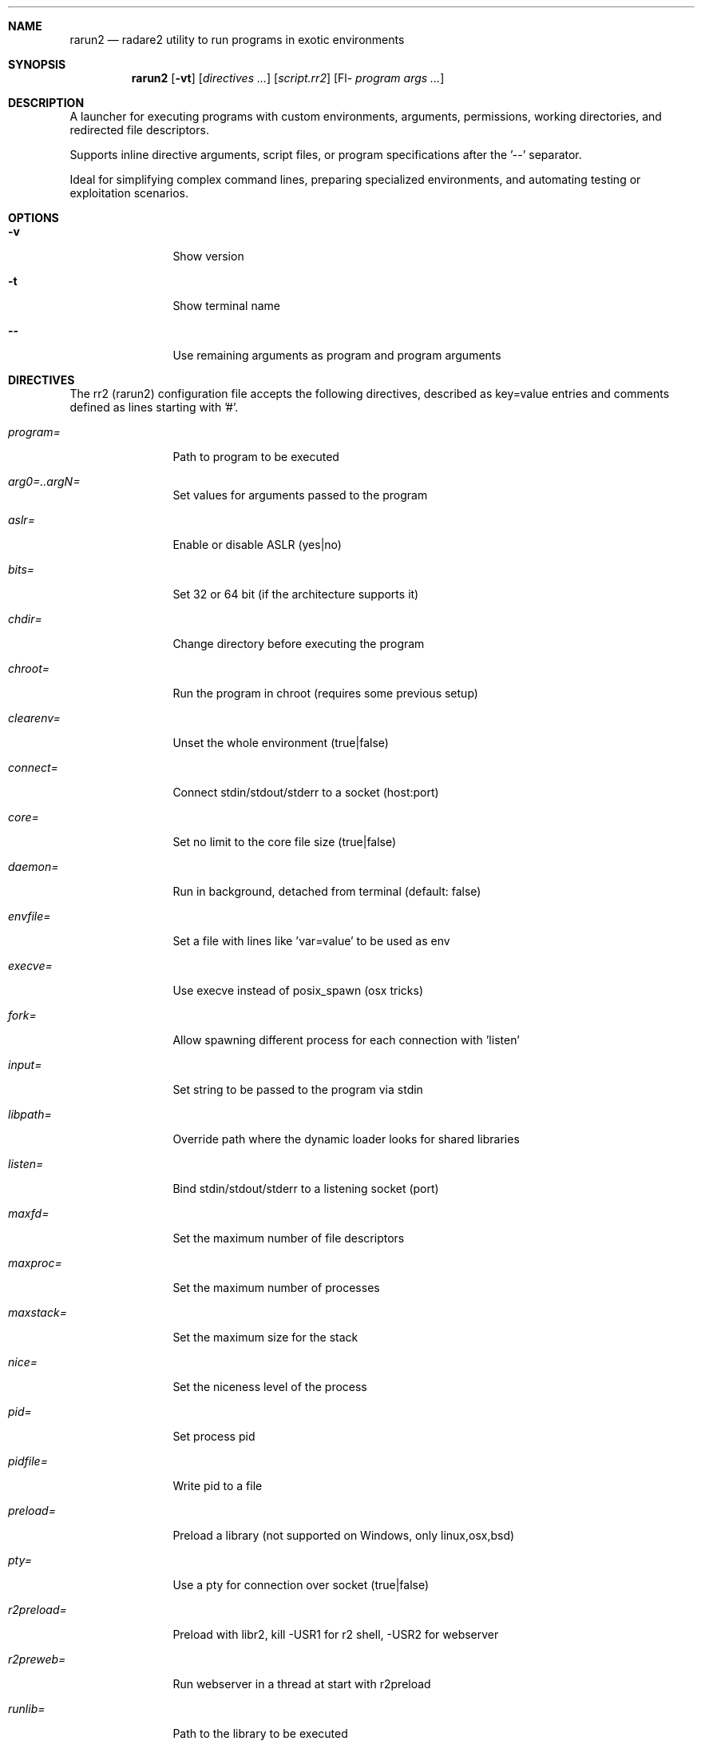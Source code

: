 .Dd Jul 10, 2025
.Dt RARUN2 1
.Sh NAME
.Nm rarun2
.Nd radare2 utility to run programs in exotic environments
.Sh SYNOPSIS
.Nm rarun2
.Op Fl vt
.Op Ar directives ...
.Op Ar script.rr2
.Op Fl- Ar program Ar args ...
.Sh DESCRIPTION
A launcher for executing programs with custom environments, arguments, permissions, working directories, and redirected file descriptors.
.Pp
Supports inline directive arguments, script files, or program specifications after the '--' separator.
.Pp
Ideal for simplifying complex command lines, preparing specialized environments, and automating testing or exploitation scenarios.
.Sh OPTIONS
.Bl -tag -width Fl
.It Fl v
Show version
.It Fl t
Show terminal name
.It Fl -
Use remaining arguments as program and program arguments
.El
.Sh DIRECTIVES
.Pp
The rr2 (rarun2) configuration file accepts the following directives, described as key=value entries and comments defined as lines starting with '#'.
.Bl -tag -width Fl
.It Ar program=
Path to program to be executed
.It Ar arg0=..argN=
Set values for arguments passed to the program
.It Ar aslr=
Enable or disable ASLR (yes|no)
.It Ar bits=
Set 32 or 64 bit (if the architecture supports it)
.It Ar chdir=
Change directory before executing the program
.It Ar chroot=
Run the program in chroot (requires some previous setup)
.It Ar clearenv=
Unset the whole environment (true|false)
.It Ar connect=
Connect stdin/stdout/stderr to a socket (host:port)
.It Ar core=
Set no limit to the core file size (true|false)
.It Ar daemon=
Run in background, detached from terminal (default: false)
.It Ar envfile=
Set a file with lines like 'var=value' to be used as env
.It Ar execve=
Use execve instead of posix_spawn (osx tricks)
.It Ar fork=
Allow spawning different process for each connection with 'listen'
.It Ar input=
Set string to be passed to the program via stdin
.It Ar libpath=
Override path where the dynamic loader looks for shared libraries
.It Ar listen=
Bind stdin/stdout/stderr to a listening socket (port)
.It Ar maxfd=
Set the maximum number of file descriptors
.It Ar maxproc=
Set the maximum number of processes
.It Ar maxstack=
Set the maximum size for the stack
.It Ar nice=
Set the niceness level of the process
.It Ar pid=
Set process pid
.It Ar pidfile=
Write pid to a file
.It Ar preload=
Preload a library (not supported on Windows, only linux,osx,bsd)
.It Ar pty=
Use a pty for connection over socket (true|false)
.It Ar r2preload=
Preload with libr2, kill -USR1 for r2 shell, -USR2 for webserver
.It Ar r2preweb=
Run webserver in a thread at start with r2preload
.It Ar runlib=
Path to the library to be executed
.It Ar runlib.fcn=
Function name to call from runlib library
.It Ar setegid=
Set effective process group id
.It Ar seteuid=
Set effective process uid
.It Ar setenv=
Set value for given environment variable (NAME=VALUE)
.It Ar setgid=
Set process group id
.It Ar setuid=
Set process uid
.It Ar sleep=
Sleep for the given amount of seconds before execution
.It Ar stderrout=
Redirect stderr file descriptor to stdout (true|false)
.It Ar stdio=
Select file or terminal for stdout/stderr/stdin
.It Ar stdin=
Select file to read data from stdin
.It Ar stdout=
Select file to replace stdout file descriptor
.It Ar stderr=
Select file to replace stderr file descriptor
.It Ar system=
Execute the given command
.It Ar timeout=
Set a timeout in seconds
.It Ar timeoutsig=
Signal to use when killing child on timeout (SIGTERM)
.It Ar times=
Print runtime in milliseconds to stderr (true|false)
.It Ar unsetenv=
Unset one environment variable
.El
.Sh VALUE PREFIXES
Every value in this configuration file can contain a special prefix:
.Pp
.Bl -tag -width Fl
.It Ar @filename
Slurp contents of file and put them inside the key
.It Ar "text"
Escape characters useful for hex chars
.It Ar 'string'
Escape characters useful for hex chars
.It Ar !cmd
Run command to store the output in the variable
.It Ar :102030
Parse hexpair string and store it in the variable
.It Ar :!cmd
Parse hexpair string from output of command and store it in the variable
.It Ar %1234
Parses the input string and returns it as integer
.It Ar @300@ABCD
300 characters filled with ABCD pattern
.El
.Sh ENVIRONMENT
.Pp
.Bl -tag -width Fl
.It Ev RARUN2_ARGS
Useful to run "rarun2" but parse arguments from environment var
.El
.Sh EXAMPLES
.Pp
Sample rarun2 script:
.Pp
  $ cat foo.rr2
  #!/usr/bin/rarun2
  program=./pp400
  arg0=10
  stdin=foo.txt
  chdir=/tmp
  clearenv=true
  setenv=EGG=eggsy
  setenv=NOFUN=nogames
  unsetenv=NOFUN
  # EGG will be the only env variable
  #chroot=.
  $ ./foo.rr2
.Pp
Connecting a program to a socket:
.Pp
  $ nc -l 9999
  $ rarun2 program=/bin/ls connect=localhost:9999
.Pp
Debugging a program redirecting IO to another terminal:
.Pp
  ## open a new terminal and type 'tty' to get
  $ tty ; clear ; sleep 999999
  /dev/ttyS010
  ## in another terminal run r2
  $ r2 -r foo.rr2 -d ls
  $ cat foo.rr2
  #!/usr/bin/rarun2
  stdio=/dev/ttys010
  ## Or you can use -R to set a key=value
  r2 -R stdio=/dev/ttys010 -d ls
.Pp
You can also use the -- flag to specify program and arguments:
.Pp
  $ rarun2 timeout=2 -- sleep 4
.Pp
Run a library function:
.Pp
  $ rarun2 runlib=/lib/libc-2.25.so runlib.fcn=system arg1="ls /"
.Sh SEE ALSO
.Pp
.Xr radare2(1)
.Sh AUTHORS
.Pp
Written by pancake <pancake@nopcode.org>